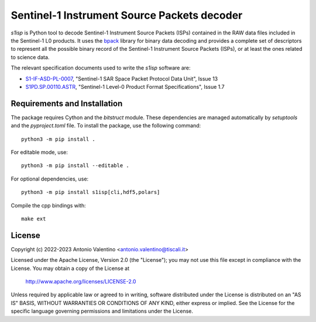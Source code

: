 Sentinel-1 Instrument Source Packets decoder
============================================

.. badges

|GHA Status|

.. |GHA Status| image:: https://github.com/avalentino/s1isp/actions/workflows/ci.yml/badge.svg
    :target: https://github.com/avalentino/s1isp/actions
    :alt: GitHub Actions Status

.. description

`s1isp` is Python tool to decode Sentinel-1 Instrument Source Packets (ISPs)
contained in the RAW data files included in the Sentinel-1 L0 products.
It uses the bpack_ library for binary data decoding and provides a complete
set of descriptors to represent all the possible binary record of the
Sentinel-1 Instrument Source Packets (ISPs), or at least the ones related
to science data.

The relevant specification documents used to write the `s1isp` software are:

* S1-IF-ASD-PL-0007_, "Sentinel-1 SAR Space Packet Protocol Data Unit", Issue 13
* S1PD.SP.00110.ASTR_, "Sentinel-1 Level-0 Product Format Specifications", Issue 1.7


.. _bpack: https://github.com/avalentino/bpack
..  _S1PD.SP.00110.ASTR:
   https://sentinels.copernicus.eu/documents/247904/349449/Sentinel-1_Level-0_Product_Format_Specification.pdf
.. _S1-IF-ASD-PL-0007:
   https://sentinels.copernicus.eu/documents/247904/2142675/Sentinel-1-SAR-Space-Packet-Protocol-Data-Unit.pdf


Requirements and Installation
-----------------------------

The package requires Cython and the `bitstruct` module. These dependencies are managed automatically by `setuptools` and the `pyproject.toml` file. To install the package, use the following command::

    python3 -m pip install .

For editable mode, use::

    python3 -m pip install --editable .

For optional dependencies, use::

    python3 -m pip install s1isp[cli,hdf5,polars]

Compile the cpp bindings with::

    make ext

License
-------

Copyright (c) 2022-2023 Antonio Valentino <antonio.valentino@tiscali.it>

Licensed under the Apache License, Version 2.0 (the "License");
you may not use this file except in compliance with the License.
You may obtain a copy of the License at

    http://www.apache.org/licenses/LICENSE-2.0

Unless required by applicable law or agreed to in writing, software
distributed under the License is distributed on an "AS IS" BASIS,
WITHOUT WARRANTIES OR CONDITIONS OF ANY KIND, either express or implied.
See the License for the specific language governing permissions and
limitations under the License.
